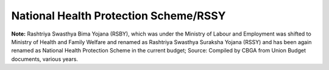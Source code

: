 National Health Protection Scheme/RSSY
=========================================

.. raw:: html

	<iframe src='../viz/visualization.html#barchart/social_security/national_health_protection_scheme_rssy' width='100%', height='500', frameBorder='0'></iframe>

**Note:** Rashtriya Swasthya Bima Yojana (RSBY), which was under the Ministry of Labour and Employment was shifted to Ministry of Health and Family Welfare and renamed as  Rashtriya Swasthya Suraksha Yojana (RSSY) and has been again renamed as National Health Protection Scheme in the current budget; Source: Compiled by CBGA  from Union Budget documents, various years.
